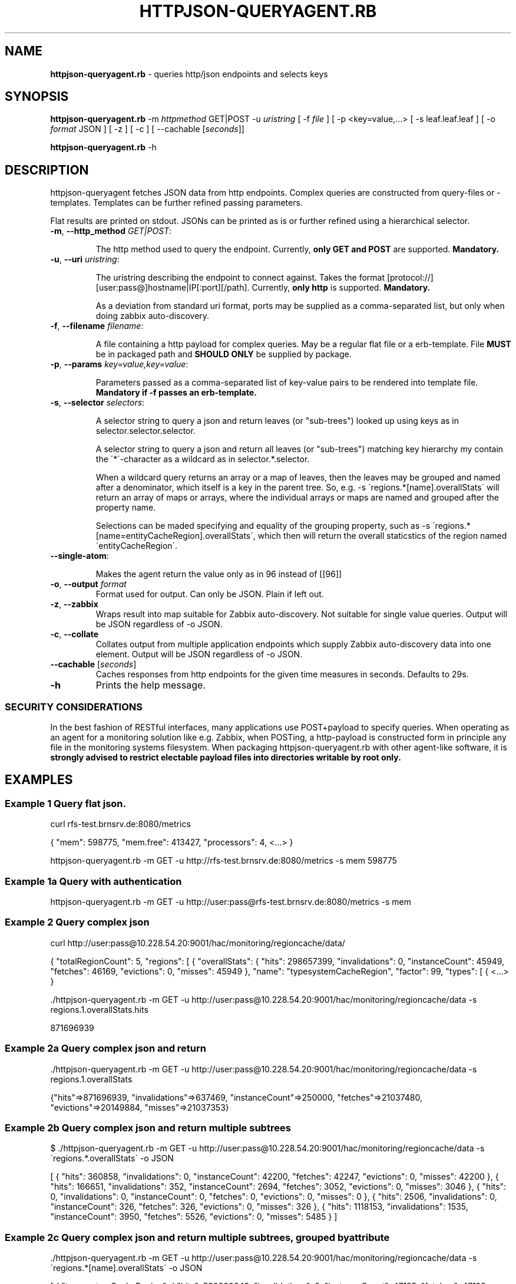 .\" generated with Ronn/v0.7.3
.\" http://github.com/rtomayko/ronn/tree/0.7.3
.
.TH "HTTPJSON\-QUERYAGENT\.RB" "8" "June 2016" "E. Breuninger Gmbh & Co" "System Administration"
.
.SH "NAME"
\fBhttpjson\-queryagent\.rb\fR \- queries http/json endpoints and selects keys
.
.SH "SYNOPSIS"
\fBhttpjson\-queryagent\.rb\fR \-m \fIhttpmethod\fR GET|POST \-u \fIuristring\fR [ \-f \fIfile\fR ] [ \-p <key=value,\.\.\.> [ \-s leaf\.leaf\.leaf ] [ \-o \fIformat\fR JSON ] [ \-z ] [ \-c ] [ \-\-cachable [\fIseconds\fR]]
.
.P
\fBhttpjson\-queryagent\.rb\fR \-h
.
.SH "DESCRIPTION"
httpjson\-queryagent fetches JSON data from http endpoints\. Complex queries are constructed from query\-files or \-templates\. Templates can be further refined passing parameters\.
.
.P
Flat results are printed on stdout\. JSONs can be printed as is or further refined using a hierarchical selector\.
.
.TP
\fB\-m\fR, \fB\-\-http_method\fR \fIGET|POST\fR:
.
.IP
The http method used to query the endpoint\. Currently, \fBonly GET and POST\fR are supported\. \fBMandatory\.\fR
.
.TP
\fB\-u\fR, \fB\-\-uri\fR \fIuristring\fR:
.
.IP
The uristring describing the endpoint to connect against\. Takes the format [protocol://][user:pass@]hostname|IP[:port][/path]\. Currently, \fBonly http\fR is supported\. \fBMandatory\.\fR
.
.IP
As a deviation from standard uri format, ports may be supplied as a comma\-separated list, but only when doing zabbix auto\-discovery\.
.
.TP
\fB\-f\fR, \fB\-\-filename\fR \fIfilename\fR:
.
.IP
A file containing a http payload for complex queries\. May be a regular flat file or a erb\-template\. File \fBMUST\fR be in packaged path and \fBSHOULD ONLY\fR be supplied by package\.
.
.TP
\fB\-p\fR, \fB\-\-params\fR \fIkey=value,key=value\fR:
.
.IP
Parameters passed as a comma\-separated list of key\-value pairs to be rendered into template file\. \fBMandatory if \-f passes an erb\-template\.\fR
.
.TP
\fB\-s\fR, \fB\-\-selector\fR \fIselectors\fR:
.
.IP
A selector string to query a json and return leaves (or "sub\-trees") looked up using keys as in selector\.selector\.selector\.
.
.IP
A selector string to query a json and return all leaves (or "sub\-trees") matching key hierarchy my contain the \'*\'\-character as a wildcard as in selector\.*\.selector\.
.
.IP
When a wildcard query returns an array or a map of leaves, then the leaves may be grouped and named after a denominator, which itself is a key in the parent tree\. So, e\.g\. \-s \'regions\.*[name]\.overallStats\' will return an array of maps or arrays, where the individual arrays or maps are named and grouped after the property name\.
.
.IP
Selections can be maded specifying and equality of the grouping property, such as \-s \'regions\.*[name=entityCacheRegion]\.overallStats\', which then will return the overall staticstics of the region named \'entityCacheRegion\'\.
.
.TP
\fB\-\-single\-atom\fR:
.
.IP
Makes the agent return the value only as in 96 instead of [[96]]
.
.TP
\fB\-o\fR, \fB\-\-output\fR \fIformat\fR
Format used for output\. Can only be JSON\. Plain if left out\.
.
.TP
\fB\-z\fR, \fB\-\-zabbix\fR
Wraps result into map suitable for Zabbix auto\-discovery\. Not suitable for single value queries\. Output will be JSON regardless of \-o JSON\.
.
.TP
\fB\-c\fR, \fB\-\-collate\fR
Collates output from multiple application endpoints which supply Zabbix auto\-discovery data into one element\. Output will be JSON regardless of \-o JSON\.
.
.TP
\fB\-\-cachable\fR [\fIseconds\fR]
Caches responses from http endpoints for the given time measures in seconds\. Defaults to 29s\.
.
.TP
\fB\-h\fR
Prints the help message\.
.
.SS "SECURITY CONSIDERATIONS"
In the best fashion of RESTful interfaces, many applications use POST+payload to specify queries\. When operating as an agent for a monitoring solution like e\.g\. Zabbix, when POSTing, a http\-payload is constructed form in principle any file in the monitoring systems filesystem\. When packaging httpjson\-queryagent\.rb with other agent\-like software, it is \fBstrongly advised to restrict electable payload files into directories writable by root only\.\fR
.
.SH "EXAMPLES"
.
.SS "Example 1 Query flat json\."
curl rfs\-test\.brnsrv\.de:8080/metrics
.
.P
{ "mem": 598775, "mem\.free": 413427, "processors": 4, <\.\.\.> }
.
.P
httpjson\-queryagent\.rb \-m GET \-u http://rfs\-test\.brnsrv\.de:8080/metrics \-s mem 598775
.
.SS "Example 1a Query with authentication"
httpjson\-queryagent\.rb \-m GET \-u http://user:pass@rfs\-test\.brnsrv\.de:8080/metrics \-s mem
.
.SS "Example 2 Query complex json"
curl http://user:pass@10\.228\.54\.20:9001/hac/monitoring/regioncache/data/
.
.P
{ "totalRegionCount": 5, "regions": [ { "overallStats": { "hits": 298657399, "invalidations": 0, "instanceCount": 45949, "fetches": 46169, "evictions": 0, "misses": 45949 }, "name": "typesystemCacheRegion", "factor": 99, "types": [ { <\.\.\.> }
.
.P
\&\./httpjson\-queryagent\.rb \-m GET \-u http://user:pass@10\.228\.54\.20:9001/hac/monitoring/regioncache/data \-s regions\.1\.overallStats\.hits
.
.P
871696939
.
.SS "Example 2a Query complex json and return \"sub\-tree\""
\&\./httpjson\-queryagent\.rb \-m GET \-u http://user:pass@10\.228\.54\.20:9001/hac/monitoring/regioncache/data \-s regions\.1\.overallStats
.
.P
{"hits"=>871696939, "invalidations"=>637469, "instanceCount"=>250000, "fetches"=>21037480, "evictions"=>20149884, "misses"=>21037353}
.
.SS "Example 2b Query complex json and return multiple subtrees"
$ \./httpjson\-queryagent\.rb \-m GET \-u http://user:pass@10\.228\.54\.20:9001/hac/monitoring/regioncache/data \-s \'regions\.*\.overallStats\' \-o JSON
.
.P
[ { "hits": 360858, "invalidations": 0, "instanceCount": 42200, "fetches": 42247, "evictions": 0, "misses": 42200 }, { "hits": 166651, "invalidations": 352, "instanceCount": 2694, "fetches": 3052, "evictions": 0, "misses": 3046 }, { "hits": 0, "invalidations": 0, "instanceCount": 0, "fetches": 0, "evictions": 0, "misses": 0 }, { "hits": 2506, "invalidations": 0, "instanceCount": 326, "fetches": 326, "evictions": 0, "misses": 326 }, { "hits": 1118153, "invalidations": 1535, "instanceCount": 3950, "fetches": 5526, "evictions": 0, "misses": 5485 } ]
.
.SS "Example 2c Query complex json and return multiple subtrees, grouped by attribute"
\&\./httpjson\-queryagent\.rb \-m GET \-u http://user:pass@10\.228\.54\.20:9001/hac/monitoring/regioncache/data \-s \'regions\.*[name]\.overallStats\' \-o JSON
.
.P
[ { "typesystemCacheRegion": { "hits": 590990849, "invalidations": 0, "instanceCount": 47185, "fetches": 47199, "evictions": 0, "misses": 47185 } }, { "entityCacheRegion": { "hits": 1477860020, "invalidations": 1465187, "instanceCount": 250000, "fetches": 48343028, "evictions": 46627655, "misses": 48342842 } }, { "PriceDiscountRegion": { "hits": 126553311, "invalidations": 20468, "instanceCount": 5000, "fetches": 23900170, "evictions": 23874702, "misses": 23900170 } }, { "OrderEntryRegion": { "hits": 101443596, "invalidations": 81, "instanceCount": 5000, "fetches": 27910590, "evictions": 27905509, "misses": 27910590 } }, { "queryCacheRegion": { "hits": 300434489, "invalidations": 8523751, "instanceCount": 11214, "fetches": 43930634, "evictions": 35394776, "misses": 43929741 } } ]
.
.SS "Example 3 Query for Zabbix auto\-discovery"
\&\./httpjson\-queryagent\.rb \-m GET \-u http://user:pass@10\.228\.54\.20:9001/hac/monitoring/regioncache/data \-s \'regions\.*\.name\' \-z \-o JSON
.
.P
{ "data": [ { "{#NAME}": "typesystemCacheRegion_9001", "{#PORT}": "9001" }, { "{#NAME}": "entityCacheRegion_9001", "{#PORT}": "9001" }, { "{#NAME}": "PriceDiscountRegion_9001", "{#PORT}": "9001" }, { "{#NAME}": "OrderEntryRegion_9001", "{#PORT}": "9001" }, { "{#NAME}": "queryCacheRegion_9001", "{#PORT}": "9001" } ] }
.
.SS "Example 3a Query multiple ports, i\.e\. instances, for Zabbix auto\-discovery"
\&\./httpjson\-queryagent\.rb \-m GET \-u http://user:pass@10\.228\.54\.20:[9001,9011,9021]/hac/monitoring/regioncache/data \-s \'regions\.*\.name\' \-z \-o JSON
.
.P
{ "data": [ { "{#NAME}": "typesystemCacheRegion_9001", "{#PORT}": "9001" }, { "{#NAME}": "entityCacheRegion_9001", "{#PORT}": "9001" }, { "{#NAME}": "PriceDiscountRegion_9001", "{#PORT}": "9001" }, { "{#NAME}": "OrderEntryRegion_9001", "{#PORT}": "9001" }, { "{#NAME}": "queryCacheRegion_9001", "{#PORT}": "9001" }, { "{#NAME}": "typesystemCacheRegion_9011", "{#PORT}": "9011" }, { "{#NAME}": "entityCacheRegion_9011", "{#PORT}": "9011" }, { "{#NAME}": "PriceDiscountRegion_9011", "{#PORT}": "9011" }, { "{#NAME}": "OrderEntryRegion_9011", "{#PORT}": "9011" }, { "{#NAME}": "queryCacheRegion_9011", "{#PORT}": "9011" }, { "{#NAME}": "typesystemCacheRegion_9021", "{#PORT}": "9021" }, { "{#NAME}": "entityCacheRegion_9021", "{#PORT}": "9021" }, { "{#NAME}": "PriceDiscountRegion_9021", "{#PORT}": "9021" }, { "{#NAME}": "OrderEntryRegion_9021", "{#PORT}": "9021" }, { "{#NAME}": "queryCacheRegion_9021", "{#PORT}": "9021" } ] }
.
.SS "Example 3b Query multiple application endpoints supplying auto\-discovery data for zabbix"
/httpjson\-queryagent\.rb \-m GET \-u http://\fIuser\fR:\fIpass\fR@10\.228\.54\.21:[9001,9081]/breuningermonitor/zabbix/autodiscover/meters \-s "*" \-c | json
.
.P
{ "data": [ { "{#NAME}": "PriceDataListener\.onMessage\.meter", "{#TYPE}": "METER", "{#PORT}": "9001" }, { "{#NAME}": "StockListener\.onMessage\.meter", "{#TYPE}": "METER", "{#PORT}": "9001" }, { "{#NAME}": "PriceDataListener\.onMessage\.meter", "{#TYPE}": "METER", "{#PORT}": "9081" }, { "{#NAME}": "StockListener\.onMessage\.meter", "{#TYPE}": "METER", "{#PORT}": "9081" } ] }
.
.SS "Example 4 Querying an elasticsearch node for an aggregation of unique jsession ids in apache logs"
\&\./httpjson\-queryagent\.rb \-m POST \-f jsession_query\.erb \-u http://localhost:9200/apache\-*/_search \-s aggregations\.1\.value \-p period=now\-15m
.
.P
1622
.
.SS "Example 5 Querying an complex json interface for a nested single value"
\&\./httpjson\-queryagent\.rb \-m GET \-u http://\fIuser\fR:\fIpass\fR@10\.228\.54\.20:9001/hac/monitoring/regioncache/data \-s "regions\.\fI[name=OrderEntryRegion]\.types\.\fR[typeName=OrderEntryStatus]\.hits" \-\-single\-atom
.
.P
185
.
.SH "EXIT STATUS"
0 if SUCCESS
.
.P
1 if runtime ERROR
.
.P
3 if passed arguments are caught as invalid or missing
.
.P
5 if query did not match
.
.P
7 if network connection was refused or timed out
.
.P
9 if operation is considered illegal for security reasons like trying to pass arbitrary payload\-files
.
.P
11 if file passed is not valid format, currently only JSON
.
.P
13 if http response body is not in valid format, currently JSON, cf\. program name
.
.SH "AUTHOR"
Christopher J\. Ruwe, Systemanalyse und \-beratung, \fIcjr@cruwe\.de\fR
.
.SH "SEE ALSO"
Similar commandline parsers exist which could query on http response bodies given by e\.g\. curl\.
.
.P
https://github\.com/trentm/json
.
.P
https://stedolan\.github\.io/jq/
